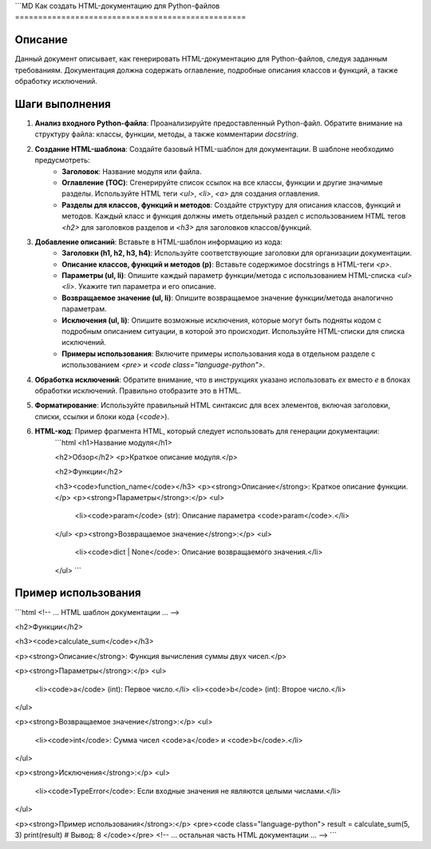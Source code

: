 ```MD
Как создать HTML-документацию для Python-файлов
==================================================

Описание
-------------------------
Данный документ описывает, как генерировать HTML-документацию для Python-файлов, следуя заданным требованиям.  Документация должна содержать оглавление, подробные описания классов и функций, а также обработку исключений.

Шаги выполнения
-------------------------
1. **Анализ входного Python-файла**: Проанализируйте предоставленный Python-файл. Обратите внимание на структуру файла: классы, функции, методы, а также комментарии `docstring`.

2. **Создание HTML-шаблона**: Создайте базовый HTML-шаблон для документации.  В шаблоне необходимо предусмотреть:
    - **Заголовок**: Название модуля или файла.
    - **Оглавление (TOC)**: Сгенерируйте список ссылок на все классы, функции и другие значимые разделы. Используйте HTML теги `<ul>`, `<li>`, `<a>` для создания оглавления.
    - **Разделы для классов, функций и методов**: Создайте структуру для описания классов, функций и методов.  Каждый класс и функция должны иметь отдельный раздел с использованием HTML тегов `<h2>` для заголовков разделов и `<h3>` для заголовков классов/функций.

3. **Добавление описаний**:  Вставьте в HTML-шаблон информацию из кода:
    - **Заголовки (h1, h2, h3, h4)**: Используйте соответствующие заголовки для организации документации.
    - **Описание классов, функций и методов (p)**:  Вставьте содержимое docstrings в HTML-теги `<p>`.
    - **Параметры (ul, li)**: Опишите каждый параметр функции/метода с использованием HTML-списка `<ul><li>`.  Укажите тип параметра и его описание.
    - **Возвращаемое значение (ul, li)**:  Опишите возвращаемое значение функции/метода аналогично параметрам.
    - **Исключения (ul, li)**: Опишите возможные исключения, которые могут быть подняты кодом с подробным описанием ситуации, в которой это происходит.  Используйте HTML-списки для списка исключений.
    - **Примеры использования**:  Включите примеры использования кода в отдельном разделе с использованием `<pre>` и `<code class="language-python">`.

4. **Обработка исключений**: Обратите внимание, что в инструкциях указано использовать `ex` вместо `e` в блоках обработки исключений.  Правильно отобразите это в HTML.

5. **Форматирование**: Используйте правильный HTML синтаксис для всех элементов, включая заголовки, списки, ссылки и блоки кода (`<code>`).

6. **HTML-код**: Пример фрагмента HTML, который следует использовать для генерации документации:
    ```html
    <h1>Название модуля</h1>

    <h2>Обзор</h2>
    <p>Краткое описание модуля.</p>

    <h2>Функции</h2>

    <h3><code>function_name</code></h3>
    <p><strong>Описание</strong>: Краткое описание функции.</p>
    <p><strong>Параметры</strong>:</p>
    <ul>
        <li><code>param</code> (str): Описание параметра <code>param</code>.</li>
    </ul>
    <p><strong>Возвращаемое значение</strong>:</p>
    <ul>
        <li><code>dict | None</code>: Описание возвращаемого значения.</li>
    </ul>
    ```


Пример использования
-------------------------
```html
<!-- ... HTML шаблон документации ... -->

<h2>Функции</h2>

<h3><code>calculate_sum</code></h3>

<p><strong>Описание</strong>: Функция вычисления суммы двух чисел.</p>

<p><strong>Параметры</strong>:</p>
<ul>
  <li><code>a</code> (int): Первое число.</li>
  <li><code>b</code> (int): Второе число.</li>
</ul>

<p><strong>Возвращаемое значение</strong>:</p>
<ul>
  <li><code>int</code>: Сумма чисел <code>a</code> и <code>b</code>.</li>
</ul>

<p><strong>Исключения</strong>:</p>
<ul>
    <li><code>TypeError</code>: Если входные значения не являются целыми числами.</li>
</ul>

<p><strong>Пример использования</strong>:</p>
<pre><code class="language-python">
result = calculate_sum(5, 3)
print(result)  # Вывод: 8
</code></pre>
<!-- ... остальная часть HTML документации ... -->
```